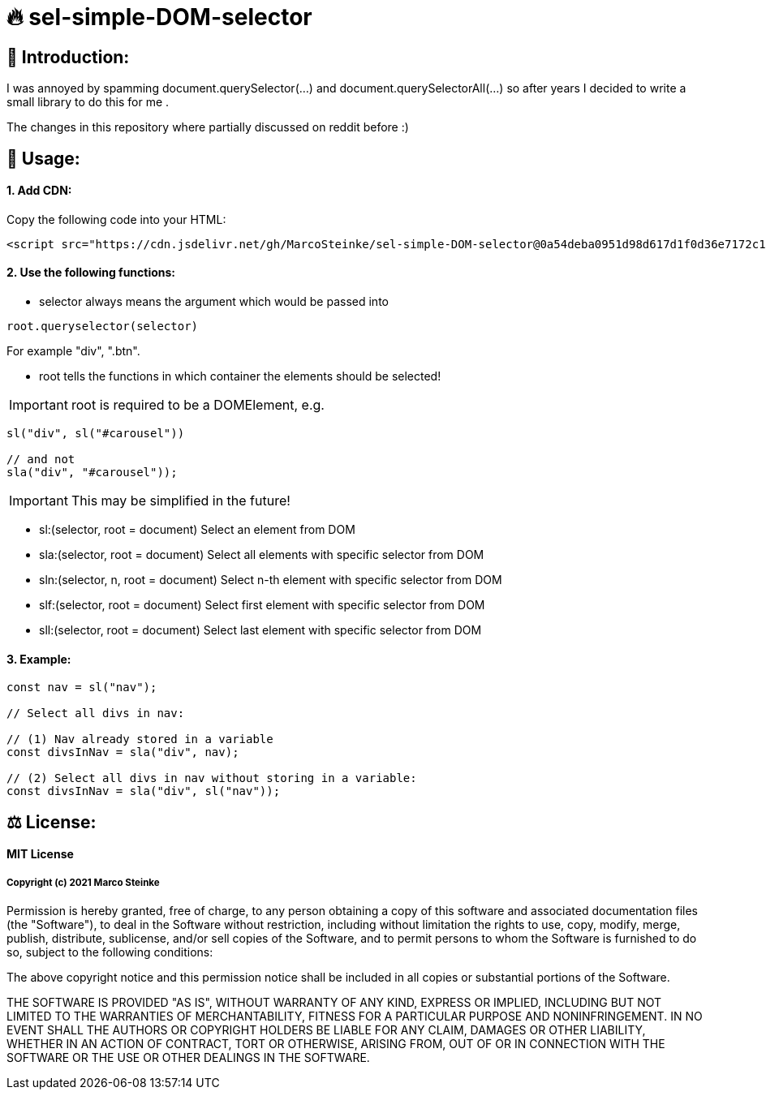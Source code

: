 # 🔥 sel-simple-DOM-selector


## 👋 Introduction:

I was annoyed by spamming document.querySelector(...) and document.querySelectorAll(...) so after years I decided to write a small library to do this for me .

The changes in this repository where partially discussed on reddit before :)

## 🔧 Usage:

#### 1. Add CDN:

Copy the following code into your HTML: 

```html
<script src="https://cdn.jsdelivr.net/gh/MarcoSteinke/sel-simple-DOM-selector@0a54deba0951d98d617d1f0d36e7172c1cd5de6c/sel.js"></script>
```


#### 2. Use the following functions:

* selector always means the argument which would be passed into 

```javascript
root.queryselector(selector)
```

For example "div", ".btn".

* root tells the functions in which container the elements should be selected! 

IMPORTANT: root is required to be a DOMElement, e.g.

```javascript
sl("div", sl("#carousel"))

// and not
sla("div", "#carousel"));
```

IMPORTANT: This may be simplified in the future!

* sl:(selector, root = document) Select an element from DOM
* sla:(selector, root = document) Select all elements with specific selector from DOM
* sln:(selector, n, root = document) Select n-th element with specific selector from DOM
* slf:(selector, root = document) Select first element with specific selector from DOM
* sll:(selector, root = document) Select last element with specific selector from DOM

#### 3. Example:

```javascript
const nav = sl("nav");

// Select all divs in nav:

// (1) Nav already stored in a variable
const divsInNav = sla("div", nav);

// (2) Select all divs in nav without storing in a variable:
const divsInNav = sla("div", sl("nav"));
```

## ⚖ License:

#### MIT License

##### Copyright (c) 2021 Marco Steinke

Permission is hereby granted, free of charge, to any person obtaining a copy
of this software and associated documentation files (the "Software"), to deal
in the Software without restriction, including without limitation the rights
to use, copy, modify, merge, publish, distribute, sublicense, and/or sell
copies of the Software, and to permit persons to whom the Software is
furnished to do so, subject to the following conditions:

The above copyright notice and this permission notice shall be included in all
copies or substantial portions of the Software.

THE SOFTWARE IS PROVIDED "AS IS", WITHOUT WARRANTY OF ANY KIND, EXPRESS OR
IMPLIED, INCLUDING BUT NOT LIMITED TO THE WARRANTIES OF MERCHANTABILITY,
FITNESS FOR A PARTICULAR PURPOSE AND NONINFRINGEMENT. IN NO EVENT SHALL THE
AUTHORS OR COPYRIGHT HOLDERS BE LIABLE FOR ANY CLAIM, DAMAGES OR OTHER
LIABILITY, WHETHER IN AN ACTION OF CONTRACT, TORT OR OTHERWISE, ARISING FROM,
OUT OF OR IN CONNECTION WITH THE SOFTWARE OR THE USE OR OTHER DEALINGS IN THE
SOFTWARE.
